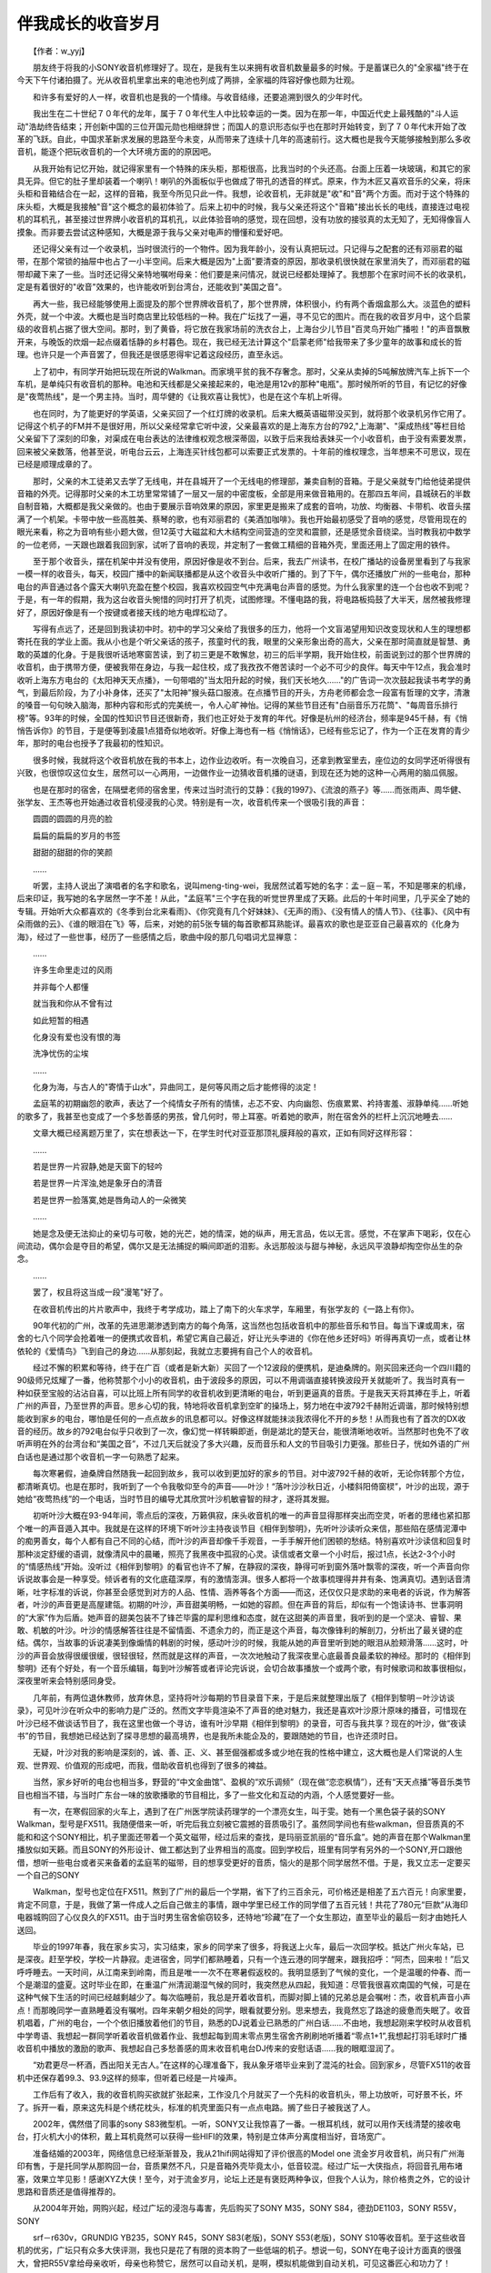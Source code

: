 ﻿伴我成长的收音岁月
-------------------

　　【作者：w_yyj】

　　朋友终于将我的小SONY收音机修理好了。现在，是我有生以来拥有收音机数量最多的时候。于是蓄谋已久的"全家福"终于在今天下午付诸拍摄了。光从收音机里拿出来的电池也列成了两排，全家福的阵容好像也颇为壮观。

.. image:: tecsun_imgs/102/000.jpg

　　和许多有爱好的人一样，收音机也是我的一个情缘。与收音结缘，还要追溯到很久的少年时代。

　　我出生在二十世纪７０年代的龙年，属于７０年代生人中比较幸运的一类。因为在那一年，中国近代史上最残酷的"斗人运动"浩劫终告结束；开创新中国的三位开国元勋也相继辞世；而国人的意识形态似乎也在那时开始转变，到了７０年代末开始了改革的飞跃。自此，中国求革新求发展的思路至今未变，从而带来了连续十几年的高速前行。这大概也是我今天能够接触到那么多收音机，能逐个把玩收音机的一个大环境方面的的原因吧。

　　从我开始有记忆开始，就记得家里有一个特殊的床头柜，那柜很高，比我当时的个头还高。台面上压着一块玻璃，和其它的家具无异。但它的肚子里却装着一个喇叭！喇叭的外面板似乎也做成了带孔的透音的样式。原来，作为木匠又喜欢音乐的父亲，将床头柜和音箱结合在一起，这样的音箱，我至今所见只此一件。我想，论收音机，无非就是"收"和"音"两个方面。而对于这个特殊的床头柜，大概是我接触"音"这个概念的最初体验了。后来上初中的时候，我与父亲还将这个"音箱"接出长长的电线，直接连过电视机的耳机孔，甚至接过世界牌小收音机的耳机孔，以此体验音响的感觉，现在回想，没有功放的接驳真的太无知了，无知得像盲人摸象。而非要去尝试这种感知，大概是源于我与父亲对电声的懵懂和爱好吧。

　　还记得父亲有过一个收录机，当时很流行的一个物件。因为我年龄小，没有认真把玩过。只记得与之配套的还有邓丽君的磁带，在那个常锁的抽屉中也占了一小半空间。后来大概是因为"上面"要清查的原因，那收录机很快就在家里消失了，而邓丽君的磁带却藏下来了一些。当时还记得父亲特地嘱咐母亲：他们要是来问情况，就说已经都处理掉了。我想那个在家时间不长的收录机，定是有着很好的"收音"效果的，也许能收听到台湾台，还能收到"美国之音"。

　　再大一些，我已经能够使用上面提及的那个世界牌收音机了，那个世界牌，体积很小，约有两个香烟盒那么大。淡蓝色的塑料外壳，就一个中波。大概也是当时商店里比较低档的一种。我在广坛找了一遍，寻不见它的图片。而在我的收音岁月中，这个启蒙级的收音机占据了很大空间。那时，到了黄昏，将它放在我家场前的洗衣台上，上海台少儿节目"百灵鸟开始广播啦！"的声音飘散开来，与晚饭的炊烟一起点缀着恬静的乡村暮色。现在，我已经无法计算这个"启蒙老师"给我带来了多少童年的故事和成长的哲理。也许只是一个声音罢了，但我还是很感恩得牢记着这段经历，直至永远。

.. image:: tecsun_imgs/102/001.jpg

　　上了初中，有同学开始把玩现在所说的Walkman。而家境平贫的我不存奢念。那时，父亲从卖掉的5吨解放牌汽车上拆下一个车机，是单纯只有收音机的那种。电池和天线都是父亲接起来的，电池是用12v的那种"电瓶"。那时候所听的节目，有记忆的好像是"夜莺热线"，是一个男主持。当时，周华健的《让我欢喜让我忧》，也是在这个车机上听得。

　　也在同时，为了能更好的学英语，父亲买回了一个红灯牌的收录机。后来大概英语磁带没买到，就将那个收录机另作它用了。记得这个机子的FM并不是很好用，所以父亲经常拿它听中波，父亲最喜欢的是上海东方台的792,"上海潮"、"渠成热线"等栏目给父亲留下了深刻的印象，对渠成在电台表达的法律维权观念根深蒂固，以致于后来我给表妹买一个小收音机，由于没有索要发票，回来被父亲数落，他甚至说，听电台云云，上海连买针线包都可以索要正式发票的。十年前的维权理念，当年想来不可思议，现在已经是顺理成章的了。

　　那时，父亲的木工徒弟又去学了无线电，并在县城开了一个无线电的修理部，兼卖自制的音箱。于是父亲就专门给他徒弟提供音箱的外壳。记得那时父亲的木工坊里常常铺了一层又一层的中密度板，全部是用来做音箱用的。在那四五年间，县城硖石的半数自制音箱，大概都是我父亲做的。也由于要展示音响效果的原因，家里更是搬来了成套的音响，功放、均衡器、卡带机、收音头摆满了一个机架。卡带中放一些高胜美、蔡琴的歌，也有邓丽君的《美酒加咖啡》。我也开始最初感受了音响的感觉，尽管用现在的眼光来看，称之为音响有些小题大做，但12英寸大磁盆和大木结构空间营造的空灵和震颤，还是感觉余音绕梁。当时教我初中数学的一位老师，一天跟也跟着我回到家，试听了音响的表现，并定制了一套做工精细的音箱外壳，里面还用上了固定用的铁件。

　　至于那个收音头，摆在机架中并没有使用，原因好像是收不到台。后来，我去广州读书，在校广播站的设备房里看到了与我家一模一样的收音头，每天，校园广播中的新闻联播都是从这个收音头中收听广播的。到了下午，偶尔还播放广州的一些电台，那种电台的声音通过各个露天大喇叭充盈在整个校园，我喜欢校园空气中充满电台声音的感觉。为什么我家里的连一个台也收不到呢？于是，有一年的假期，我为这台收音头惋惜的同时打开了机壳，试图修理。不懂电路的我，将电路板捣鼓了大半天，居然被我修理好了，原因好像是有一个按键或者接天线的地方电焊松动了。

　　写得有点远了，还是回到我读初中时。初中的学习父亲给了我很多的压力，他将一个文盲渴望用知识改变现状和人生的理想都寄托在我的学业上面。我从小也是个听父亲话的孩子，孩童时代的我，眼里的父亲形象出奇的高大，父亲在那时简直就是智慧、勇敢的英雄的化身。于是我很听话地寒窗苦读，到了初三更是不敢懈怠，初三的后半学期，我开始住校，前面说到过的那个世界牌的收音机，由于携带方便，便被我带在身边，与我一起住校，成了我孜孜不倦苦读时一个必不可少的良伴。每天中午12点，我会准时收听上海东方电台的《太阳神天天点播》，一句带唱的"当太阳升起的时候，我们天长地久……"的广告词一次次鼓起我读书考学的勇气，到最后阶段，为了小补身体，还买了"太阳神"猴头菇口服液。在点播节目的开头，方舟老师都会念一段富有哲理的文字，清澈的嗓音一句句映入脑海，那种内容和形式的完美统一，令人心旷神怡。记得的某些节目还有"白丽音乐万花筒"、"每周音乐排行榜"等。93年的时候，全国的性知识节目还很新奇，我们也正好处于发育的年代。好像是杭州的经济台，频率是945千赫，有《悄悄告诉你》的节目，于是便等到凌晨1点猎奇似地收听。好像上海也有一档《悄悄话》，已经有些忘记了，作为一个正在发育的青少年，那时的电台也授予了我最初的性知识。

　　很多时候，我就将这个收音机放在我的书本上，边作业边收听。有一次晚自习，还拿到教室里去，座位边的女同学还听得很有兴致，也很惊叹这位女生，居然可以一心两用，一边做作业一边猜收音机播的谜语，到现在还为她的这种一心两用的脑瓜佩服。

　　也是在那时的宿舍，在隔壁老师的宿舍里，传来过当时流行的艾静：《我的1997》、《流浪的燕子》等……而张雨声、周华健、张学友、王杰等也开始通过收音机侵浸我的心灵。特别是有一次，收音机传来一个很吸引我的声音：

　　圆圆的圆圆的月亮的脸

　　扁扁的扁扁的岁月的书签

　　甜甜的甜甜的你的笑颜

　　……

　　听罢，主持人说出了演唱者的名字和歌名，说叫meng-ting-wei，我居然试着写她的名字：孟－庭－苇，不知是哪来的机缘，后来印证，我写她的名字居然一字不差！从此，"孟庭苇"三个字在我的听觉世界里成了天籁。此后的十年时间里，几乎买全了她的专辑。开始听大众都喜欢的《冬季到台北来看雨》、《你究竟有几个好妹妹》、《无声的雨》、《没有情人的情人节》、《往事》、《风中有朵雨做的云》、《谁的眼泪在飞》等，后来，对她的前5张专辑的每首歌都耳熟能详。最喜欢的歌也是亚亚自己最喜欢的《化身为海》，经过了一些世事，经历了一些感情之后，歌曲中段的那几句唱词尤显禅意：

.. image:: tecsun_imgs/102/002.jpg

　　……

　　许多生命里走过的风雨

　　并非每个人都懂

　　就当我和你从不曾有过

　　如此短暂的相遇

　　化身没有爱也没有恨的海

　　洗净忧伤的尘埃

　　……

　　化身为海，与古人的"寄情于山水"，异曲同工，是何等风雨之后才能修得的淡定！

　　孟庭苇的初期幽怨的歌声，表达了一个纯情女子所有的情愫，忐忑不安、内向幽怨、伤痕累累、衿持害羞、淑静单纯……听她的歌多了，我甚至也变成了一个多愁善感的男孩，曾几何时，带上耳塞。听着她的歌声，附在宿舍外的栏杆上沉沉地睡去……

　　文章大概已经离题万里了，实在想表达一下，在学生时代对亚亚那顶礼膜拜般的喜欢，正如有同好这样形容：

　　……

　　若是世界一片寂静,她是天窗下的轻吟

　　若是世界一片浑浊,她是象牙白的清音

　　若是世界一脸落寞,她是唇角动人的一朵微笑

　　……

　　她是念及便无法抑止的亲切与可敬，她的光芒，她的情深，她的纵声，用无言品，佐以无言。感觉，不在掌声下喝彩，仅在心间流动，偶尔会是夺目的希望，偶尔又是无法捕捉的瞬间即逝的泪影。永远那般淡与甜与神秘，永远风平浪静却掏空你丛生的杂念。

　　……

　　罢了，权且将这当成一段"漫笔"好了。

　　在收音机传出的片片歌声中，我终于考学成功，踏上了南下的火车求学，车厢里，有张学友的《一路上有你》。

　　90年代初的广州，改革的先进思潮渗透到南方的每个角落，这当然也包括收音机中的那些音乐和节目。每当下课或周末，宿舍的七八个同学会抢着唯一的便携式收音机，希望它离自己最近，好让光头李进的《你在他乡还好吗》听得再真切一点，或者让林依轮的《爱情鸟》飞到自己的身边……从那刻起，我就立志要拥有自己个人的收音机。

　　经过不懈的积累和等待，终于在广百（或者是新大新）买回了一个12波段的便携机，是迪桑牌的。刚买回来还向一个四川籍的90级师兄炫耀了一番，他称赞那个小小的收音机，由于波段多的原因，可以不用调谐直接转换波段开关就能听了。我当时真有一种如获至宝般的沾沾自喜，可以比班上所有同学的收音机收到更清晰的电台，听到更逼真的音质。于是我天天将其捧在手上，听着广州的声音，乃至世界的声音。思乡心切的我，特地将收音机拿到空旷的操场上，努力地在中波792千赫附近调谐，那时候特别想能收到家乡的电台，哪怕是任何的一点点故乡的讯息都可以。好像这样就能抹淡我浓得化不开的乡愁！从而我也有了首次的DX收音的经历。故乡的792电台似乎只收到了一次，像幻觉一样转瞬即逝，倒是湖北的楚天台，能很清晰地收听。当然那时也免不了收听声明在外的台湾台和“美国之音”，不过几天后就没了多大兴趣，反而音乐和人文的节目吸引力更强。那些日子，恍如外语的广州白话也是通过那个收音机一字一句熟悉了起来。

　　每次寒暑假，迪桑牌自然随我一起回到故乡，我可以收到更加好的家乡的节目。对中波792千赫的收听，无论你转那个方位，都清晰真切。也是在那时，我听到了一个令我敬仰至今的声音——叶沙！“落叶沙沙秋日近，小楼斜阳倚窗棂”，叶沙的出现，源于她给“夜莺热线”的一个电话，当时节目的编导尤其欣赏叶沙机敏睿智的辩才，遂将其发掘。

　　初听叶沙大概在93-94年间，零点后的深夜，万籁俱寂，床头收音机的唯一的声音显得那样突出而空灵，听者的思绪也紧扣那个唯一的声音遁入其中。我就是在这样的环境下听叶沙主持夜谈节目《相伴到黎明》，先听叶沙读听众来信，那些陷在感情泥潭中的痴男善女，每个人都有自己不同的心结，而叶沙的声音却像千手观音，一手手解开他们困顿的愁结。特别喜欢叶沙读信和回复时那种淡定舒缓的语调，就像清风中的晨曦，照亮了我黑夜中孤寂的心灵。读信或者文章一个小时后，报过1点，长达2-3个小时的“情感热线”开始。没听过《相伴到黎明》的看官也许不了解，在静寂的深夜，静得可听到窗外落叶飘零的深夜，听一个声音向你诉说故事会是一种享受。倾诉者有的文化底蕴深厚，有的激情澎湃。很多人都将一个故事梳理得井井有条、饱满真切。遇到话音清晰，吐字标准的诉说，你甚至会感觉到对方的人品、性情、涵养等各个方面——而这，还仅仅只是求助的来电者的诉说，作为解答者，叶沙的声音更是高屋建瓴。初期的叶沙，声音甜美明畅，一如她的容颜。但在声音的背后，却似有一个饱读诗书、世事洞明的“大家”作为后盾。她声音的甜美包装不了锋芒毕露的犀利思维和态度，就在这甜美的声音里，我听到的是一个坚决、睿智、果敢、机敏的叶沙。叶沙的情感解答往往是不留情面、不遗余力的，而正是这个声音，每次像锋利的解剖刀，分析出了最关键的症结。偶尔，当故事的诉说凄美到像煽情的韩剧的时候，感动叶沙的时候，我能从她的声音里听到她的眼泪从脸颊滑落……这时，叶沙的声音会放得很缓很缓，很轻很轻，然而就是这样的声音，一次次地触动了我深夜里心底最善良最柔软的神经。那时的《相伴到黎明》还有个好处，有一个音乐编辑，每到叶沙解答或者评论完诉说，会切合故事播放一个或两个歌，有时候歌词和故事很相似，深夜里听来会特别感同身受。

　　几年前，有两位退休教师，放弃休息，坚持将叶沙每期的节目录音下来，于是后来就整理出版了《相伴到黎明－叶沙访谈录》，可见叶沙在听众中的影响力是广泛的。然而文字毕竟渲染不了声音的绝对魅力，我还是喜欢叶沙原汁原味的播音，可惜现在叶沙已经不做谈话节目了，我在这里也做一个寻访，谁有叶沙早期《相伴到黎明》的录音，可否与我共享？现在的叶沙，做“夜读书”的节目，我想她已经达到了探寻思想的最高境界，也是我所未能企及的，要跟随她的节目，也许还须时日。

　　无疑，叶沙对我的影响是深刻的，诚、善、正、义、甚至倔强都或多或少地在我的性格中建立，这大概也是人们常说的人生观、世界观、价值观的形成吧，而我，借助收音机也得到了很多的裨益。

　　当然，家乡好听的电台也相当多，野营的“中文金曲馆”、盈枫的“欢乐调频”（现在做“恋恋枫情”），还有“天天点播”等音乐类节目也相当不错，与当时广东台一味的放歌播歌的节目相比，多了一些文化和互动的内涵，个人感觉要好一些。

.. image:: tecsun_imgs/102/003.jpg

　　有一次，在寒假回家的火车上，遇到了在广州医学院读药理学的一个漂亮女生，叫于雯。她有一个黑色袋子装的SONY Walkman，型号是FX511。我随便借来一听，听完后我立刻被它震撼的音质吸引了。虽然同学间也有些walkman，但音质真的不能和和这个SONY相比，机子里面还带着一个英文磁带，经过后来的查找，是玛丽亚凯丽的“音乐盒”。她的声音在那个Walkman里播放似如天籁。而且SONY的外形设计、做工都达到了业界相当的高度。回到学校后，班里有同学有另外的一个SONY,开口跟他借，想听一些电台或者买来备着的孟庭苇的磁带，目的想享受更好的音质，恼火的是那个同学居然不借。于是，我又立志一定要买一个自己的SONY

　　Walkman，型号也定位在FX511。熬到了广州的最后一个学期，省下了约三百余元，可价格还是相差了五六百元！向家里要，肯定不同意，于是，我做了第一件成人之后自己做主的事情，跟中学里已经工作的同学借了五百元钱！共花了780元“巨款”从海印电器城购回了心仪良久的FX511。由于当时男生宿舍偷窃较多，还特地“珍藏”在了一个女生那边，直至毕业的最后一刻才由她托人送回。

　　毕业的1997年春，我在家乡实习，实习结束，家乡的同学来了很多，将我送上火车，最后一次回学校。抵达广州火车站，已是深夜。赶至学校，学校一片静寂。走进宿舍，同学们都熟睡着，只有一个连云港的同学醒来，跟我招呼：“阿杰，回来啦！”后又呼呼睡去。一天时间，从江南来到岭南，而且是唯一一次不在寒暑假返校的。我明显感到了气候的变化，一个是温暖的仲春、而一个是潮湿的盛夏。这时毕业在即，在重温广州清润潮湿气候的同时，我突然悲从四起，我知道：尽管我很喜欢南国的气候，可是在这种气候下生活的时间已经越剩越少了。每次临睡前，我总是开着收音机，而脚对脚上铺的兄弟总是会嘱咐：杰，收音机声音小声点！而那晚同学一直熟睡着没有嘱咐。四年来朝夕相处的同学，眼看就要分别。思来想去，我竟然忘了路途的疲惫而失眠了。收音机唱着，广州的电台，一个个依旧播放着他们的节目，熟悉的DJ说着业已熟悉的广州白话……不由地，我想起刚来学校时从收音机中学粤语、我想起一群同学听着收音机做着作业、我想起每到周末零点男生宿舍齐刷刷地听播着“零点1+1”,我想起打羽毛球时广播收音机中播放的激励的歌声、我想起自己多愁善感的周末收音机电台DJ传来的安慰话语……我的眼眶湿润了。

　　“劝君更尽一杯酒，西出阳关无古人。”在这样的心理准备下，我从象牙塔毕业来到了混沌的社会。回到家乡，尽管FX511的收音机中还保存着99.3、93.9这样的频率，但听着已经是一片噪声。

　　工作后有了收入，我的收音机购买欲就扩张起来，工作没几个月就买了一个先科的收音机头，带上功放听，可好景不长，坏了。拆开一看，原来这先科是个绣花枕头，标准的机壳里面只有一点点电路。搁了些日子被我送了人。

　　2002年，偶然借了同事的sony S83微型机。一听，SONY又让我惊喜了一番。一根耳机线，就可以用作天线清楚的接收电台，打火机大小的体积，戴上耳机竟然可以获得一些HIFI的效果，特别是立体声分离度相当好，音场宽广。

　　准备结婚的2003年，网络信息已经渐渐普及，我从21hifi网站得知了评价很高的Model one 流金岁月收音机，尚只有广州海印有售，于是托同学从那购回一台，音质果然不凡，只是音箱外壳毕竟太小，低音较混。经过广坛一大侠指点，将回音孔用布堵塞，效果立竿见影！感谢XYZ大侠！至今，对于流金岁月，论坛上还是有褒贬两种争议，但我个人认为，除价格贵之外，它的设计思路和音质还是值得推荐的。

　　从2004年开始，网购兴起，经过广坛的浸泡与毒害，先后购买了SONY M35，SONY S84，德劲DE1103，SONY R55V，SONY

　　srf－r630v，GRUNDIG YB235，SONY R45，SONY S83(老版)，SONY S53(老版)，SONY S10等收音机。至于这些收音机的优劣，广坛只有众多大侠评测，我也只是花了有限的资本购了一些低端的机子。想说一句，SONY在电子设计方面真的很强大，曾把R55V拿给母亲收听，母亲也称赞它，居然可以自动关机，是啊，模拟机能做到自动关机，可见这番匠心和功力了！

　　2005年的夏天，父亲已经患绝症近两年。他对我说，在老家已经有一个多月没有听收音机了。而父亲平时也是很爱听收音的。我问为什么，他说：心思烦，已经听不进去了！我更加意识到父亲的病重！一个月后，父亲舍下我们而去，也离开了他喜欢的收音机。

　　料理了后事之后，我把父亲先前听的“流金岁月”带回住处，打开旋钮，华丽醇厚的声音顷刻遍布整个房间。我知道，我会继续将收音机收听下去，让收音机的声音流淌在我的整个人生，陪我解忧、助我奋进，共度我们不解的流金岁月！

